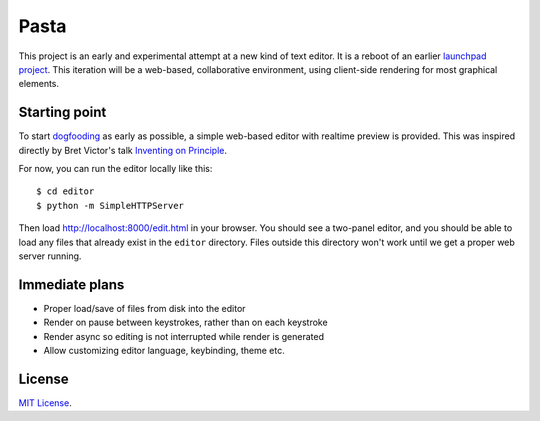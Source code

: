 Pasta
=====

This project is an early and experimental attempt at a new kind of text editor.
It is a reboot of an earlier `launchpad project`_. This iteration will be a
web-based, collaborative environment, using client-side rendering for most
graphical elements.

.. _launchpad project: https://launchpad.net/pasta


Starting point
--------------

To start dogfooding_ as early as possible, a simple web-based editor with
realtime preview is provided. This was inspired directly by Bret Victor's talk
`Inventing on Principle`_.

For now, you can run the editor locally like this::

    $ cd editor
    $ python -m SimpleHTTPServer

Then load http://localhost:8000/edit.html in your browser. You should see a
two-panel editor, and you should be able to load any files that already exist in
the ``editor`` directory. Files outside this directory won't work until we get a
proper web server running.

.. _dogfooding: http://en.wikipedia.org/wiki/Eating_your_own_dog_food
.. _Inventing on Principle: http://www.youtube.com/watch?v=PUv66718DII


Immediate plans
---------------

- Proper load/save of files from disk into the editor
- Render on pause between keystrokes, rather than on each keystroke
- Render async so editing is not interrupted while render is generated
- Allow customizing editor language, keybinding, theme etc.


License
-------

`MIT License`_.

.. _MIT License: http://opensource.org/licenses/MIT

